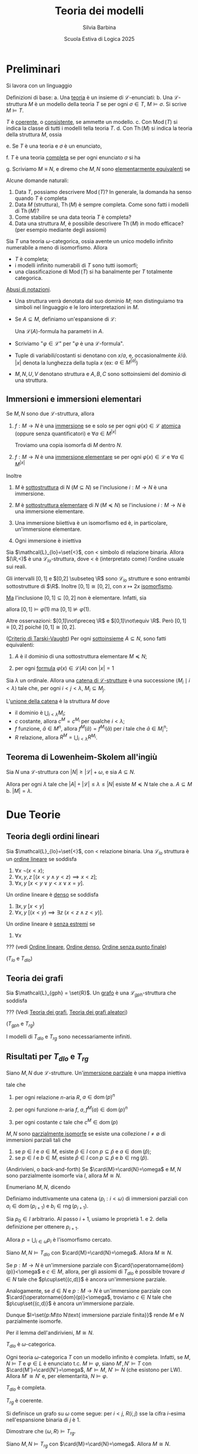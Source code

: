 #+title: Teoria dei modelli
#+author: Silvia Barbina
#+date: Scuola Estiva di Logica 2025

#+begin_latex
\clearpage
#+end_latex

* Preliminari

Si lavora con un linguaggio
\begin{equation*}
\mathcal{L} = \set{\set{R_{i}}_{i \in I}, \set{f_{j}}_{j \in J}, \set{c_{k}}_{k \in K}}
\end{equation*}

Definizioni di base:
a. Una _teoria_ è un insieme di \(\mathcal{L}\)-enunciati:
b. Una \(\mathcal{L}\)-struttura \(M\) è un modello della teoria \(T\) se per ogni \(\sigma \in T\), \(M\vDash \sigma\). Si scrive \(M\vDash T\).

   \(T\) è _coerente_, o _consistente_, se ammette un modello.
c. Con \(\operatorname{Mod}(T)\) si indica la classe di tutti i modelli tella teoria \(T\).
d. Con \(\operatorname{Th}(M)\) si indica la teoria della struttura \(M\), ossia
   \begin{equation*}
	\operatorname{Th}(M) \coloneqq\set{\sigma: M\vDash\sigma,\sigma\text{ enunciato}}.
   \end{equation*}
e. Se \(T\) è una teoria e \(\sigma\) è un enunciato,
   \begin{equation*}
	T\vDash\sigma\text{ per ogni }M\vDash T
   \end{equation*}
f. \(T\) è una teoria _completa_ se per ogni enunciato \(\sigma\) si ha
   \begin{equation*}
	T\vDash \sigma\quad\text{o}\quadT\vDash\lnot\sigma.
   \end{equation*}
g. Scriviamo \(M\equiv N\), e diremo che \(M,N\) sono _elementarmente equivalenti_ se
   \begin{equation*}
	\operatorname{Th}(M)=\operatorname{Th}(N)
   \end{equation*}

Alcune domande naturali:
1. Data \(T\), possiamo descrivere \(\operatorname{Mod}(T)\)? In generale, la domanda ha senso quando \(T\) è completa
2. Data \(M\) (struttura), \(\operatorname{Th}(M)\) è sempre completa. Come sono fatti i modelli di \(\operatorname{Th}(M)\)?
3. Come stabilire se una data teoria \(T\) è completa?
4. Data una struttura \(M\), è possibile descrivere \(\operatorname{Th}(M)\) in modo efficace? (per esempio mediante degli assiomi)

#+BEGIN_esempio
Sia \(T\) una teoria \(\omega\)-categorica, ossia avente un unico modello infinito numerabile a meno di isomorfismo. Allora
- \(T\) è completa;
- i modelli infinito numerabili di \(T\) sono tutti isomorfi;
- una classificazione di \(\operatorname{Mod}(T)\) si ha banalmente per \(T\) totalmente categorica.
#+END_esempio

_Abusi di notazioni_.
- Una struttura verrà denotata dal suo dominio \(M\); non distinguiamo tra simboli nel linguaggio e le loro interpretazioni in \(M\).
- Se \(A \subseteq M\), definiamo un'espansione di \(\mathcal{L}\):
  \begin{equation*}
	\mathcal{L}(A) = L\cup\set{a \mid a \in A}.
  \end{equation*}
  Una \(\mathcal{L}(A)\)-formula ha parametri in \(A\).
- Scriviamo "\(\varphi \in \mathcal{L}\)" per "\(\varphi\) è una \(\mathcal{L}\)-formula".
- Tuple di variabili/costanti si denotano con \(x\)/\(a\), e, occasionalmente \(\bar{x}\)/\(\bar{a}\). \(|x|\) denota la lunghezza della tupla \(x\) (ex: \(a \in M^{|a|}\))
- \(M,N,U,V\) denotano struttura e \(A,B,C\) sono sottoinsiemi del dominio di una struttura.
** Immersioni e immersioni elementari

Se \(M,N\) sono due \(\mathcal{L}\)-struttura, allora
1. \(f:M\to N\) è una _immersione_ se e solo se per ogni \(\varphi(x) \in \mathcal{L}\) _atomica_ (oppure senza quantificatori) e \(\forall a \in M^{|x|}\)
   \begin{equation*}
		M\vDash\varphi(a)\quad\iff\quad N\vDash \varphi\big(f(a)\big)
   \end{equation*}
   Troviamo una copia isomorfa di \(M\) dentro \(N\).
2. \(f:M\to N\) è una _immersione elementare_ se per ogni \(\varphi(x) \in \mathcal{L}\) e \(\forall a \in M^{|x|}\)
   \begin{equation*}
		M\vDash\varphi(a)\quad\iff\quad N\vDash \varphi\big(f(a)\big)
   \end{equation*}

Inoltre
1. \(M\) è _sottostruttura_ di \(N\) (\(M \subseteq N\)) se l'inclusione \(i:M\to N\) è una immersione.
2. \(M\) è _sottostruttura elementare_ di \(N\) (\(M \preceq N\)) se l'inclusione \(i:M\to N\) è una immersione elementare.
3. Una immersione biiettiva è un isomorfismo ed è, in particolare, un'immersione elementare.
4. Ogni immersione è iniettiva
   \begin{equation*}
		M\vDash a=b\quad\iff\quad N\vDash f(a)=f(b)
   \end{equation*}

#+begin_esempio
Sia \(\mathcal{L}_{lo}=\set{<}\), con \(<\) simbolo di relazione binaria. Allora \((\R,<)\) è una \(\mathcal{L}_{lo}\)-struttura, dove \(<\) è (interpretato come) l'ordine usuale sui reali.

Gli intervalli \([0,1]\) e \([0,2] \subseteq \R\) sono \(\mathcal{L}_{lo}\) strutture e sono entrambi sottostrutture di \(\R\). Inoltre \([0,1]\cong [0,2]\), con \(x\mapsto 2x\) [[id:fff05de6-4e25-4c73-b0a6-ce5358000801][isomorfismo]].

_Ma_ l'inclusione \([0,1]\subseteq[0,2]\) non è elementare. Infatti, sia
\begin{equation*}
\varphi(x):\quad \forall y \ (y<x \lor y=x)
\end{equation*}
allora \([0,1]\vDash\varphi(1)\) ma \([0,1]\not\vDash\varphi(1)\).

Altre osservazioni: \([0,1]\not\preceq \R\) e \([0,1]\not\equiv \R\). Però \([0,1]\equiv[0,2]\) poiché \([0,1]\cong[0,2]\).
#+end_esempio

#+BEGIN_thm
([[id:37e670b4-8d9e-47f8-8c9d-e32d51009635][Criterio di Tarski-Vaught]]) Per ogni [[id:fdc86b04-828f-4f24-8cdf-948211d93a95][sottoinsieme]] \(A \subseteq N\), sono fatti equivalenti:
1. \(A\) è il dominio di una sottostruttura elementare \(M\preceq N\);
2. per ogni [[id:f9a821a8-6c1d-4f71-b75f-62a71e394446][formula]] \(\varphi(x) \in \mathcal{L}(A)\) con \(|x|=1\)
   \begin{equation*}
		N\vDash \exists\,x\ \varphi(x)\quad \implies\quad N\vDash \varphi(b)\text{ per qualche } b \in A
   \end{equation*}
#+END_thm

#+BEGIN_definizione
Sia \(\lambda\) un ordinale. Allora una _catena di \(\mathcal{L}\)-strutture_ è una successione \(\langle M_{i}\mid i <\lambda\rangle\) tale che, per ogni \(i<j<\lambda\), \(M_{i} \subseteq M_{j}\).
#+END_definizione

L'_unione della catena_ è la struttura \(M\) dove
- il dominio è \(\bigcup_{i<\lambda} M_{i}\);
- \(c\) costante, allora \(c^{M} =c^{M_{i}}\) per qualche \(i<\lambda\);
- \(f\) funzione, \(\bar{a} \in M^{n}\), allora \(f^{M}(\bar{a}) = f^{M_{i}}(\bar{a})\) per \(i\) tale che \(\bar{a} \in M_{i}^{n}\);
- \(R\) relazione, allora \(R^{M} = \bigcup_{i<\lambda} R^{M_{i}}\).

** Teorema di Lowenheim-Skolem all'ingiù

#+BEGIN_thm
Sia \(N\) una \(\mathcal{L}\)-struttura con \(|N|\ge |\mathcal{L}|+\omega\), e sia \(A \subseteq N\).

Allora per ogni \(\lambda\) tale che \(|A|+|\mathcal{L}|\le \lambda \le |N|\) esiste \(M\preceq N\) tale che
a. \(A \subseteq M\)
b. \(|M|=\lambda\).
#+END_thm

* Due Teorie

** Teoria degli ordini lineari

Sia \(\mathcal{L}_{lo}=\set{<}\), con \(<\) relazione binaria. Una \(\mathcal{L}_{lo}\) struttura è un _ordine lineare_ se soddisfa
1. \(\forall x\ \lnot(x<x)\);
2. \(\forall x,y,z\ \big[(x<y \land y<z)\implies x<z\big]\);
3. \(\forall x,y\ [x<y \lor y<x \lor x=y]\).
Un ordine lineare è _denso_ se soddisfa
4. \(\exists x,y\ [x<y]\)
5. \(\forall x,y\ \big[(x<y)\implies \exists z\ (x<z \land z<y)\big]\).
Un ordine lineare è _senza estremi_ se
6. \(\forall x\)

??? (vedi [[id:c9007816-7ef7-41aa-bc68-38526c8aec31][Ordine lineare]], [[id:59d9fb18-ff76-4e78-a088-4d6b462b58e3][Ordine denso]], [[id:a6c2fea9-a043-40b0-a307-6c050b1d4eee][Ordine senza punto finale]])

(\(T_{lo}\) e \(T_{dlo}\))

** Teoria dei grafi

Sia \(\mathcal{L}_{gph} = \set{R}\). Un _grafo_ è una \(\mathcal{L}_{gph}\)-struttura che soddisfa

??? (Vedi [[id:84458b05-0b76-4967-8276-baf222382c78][Teoria dei grafi]], [[id:e05d8a6f-634d-4a62-8b1d-23eefeaab240][Teoria dei grafi aleatori]])

(\(T_{gph}\) e \(T_{rg}\))

I modelli di \(T_{dlo}\) e \(T_{rg}\) sono necessariamente infiniti.

** Risultati per \(T_{dlo}\) e \(T_{rg}\)

#+BEGIN_definizione
Siano \(M,N\) due \(\mathcal{L}\)-strutture. Un'_immersione parziale_ è una mappa iniettiva
\begin{equation*}
p:\operatorname{dom}(p) \subseteq M\to N
\end{equation*}
tale che
1. per ogni relazione \(n\)-aria \(R\), \(a \in \operatorname{dom}(p)^{n}\)
   \begin{equation*}
	a \in R^{M}\quad\iff\quad p(a) \in R^{N}
   \end{equation*}
2. per ogni funzione \(n\)-aria \(f\), \(a, f^{M}(a) \in \operatorname{dom}(p)^{n}\)
   \begin{equation*}
	p\big(f^{M}(a)\big)=f^{N}\big(p(a)\big)
   \end{equation*}
3. per ogni costante \(c\) tale che \(c^{M} \in \operatorname{dom}(p)\)
   \begin{equation*}
	p(c^{M})=c^{N}
   \end{equation*}
#+END_definizione

#+BEGIN_definizione
\(M,N\) sono _parzialmente isomorfe_ se esiste una collezione \(I\neq\emptyset\) di immersioni parziali tali che
1. se \(p \in I\) e \(a \in M\), esiste \(\hat{p} \in I\) con \(p \subseteq \hat{p}\) e \(a \in \operatorname{dom}(\hat{p})\);
2. se \(p \in I\) e \(b \in M\), esiste \(\hat{p} \in I\) con \(p \subseteq \hat{p}\) e \(b \in \operatorname{rng}(\hat{p})\).
#+END_definizione

#+BEGIN_lem
(Andirivieni, o back-and-forth) Se \(\card{M}=\card{N}=\omega\) e \(M,N\) sono parzialmente isomorfe via \(I\), allora \(M\cong N\).
#+END_lem
#+BEGIN_proof
Enumeriano \(M,N\), dicendo
\begin{align*}
M&=\langle a_{i}: i <\omega\rangle\\
N&=\langle b_{i}: i <\omega\rangle
\end{align*}
Definiamo induttivamente una catena \(\langle p_{i}:i<\omega\rangle\) di immersioni parziali con \(a_{i} \in \operatorname{dom}(p_{i+1})\) e \(b_{i} \in \operatorname{rng}(p_{i+1})\).

Sia \(p_{0} \in I\) arbitrario. Al passo \(i+1\), usiamo le proprietà 1. e 2. della definizione per ottenere \(p_{i+1}\).

Allora \(p=\bigcup_{i \in \omega}p_{i}\) è l'isomorfismo cercato.
#+END_proof

#+BEGIN_thm
Siano \(M,N\vDash T_{dlo}\) con \(\card{M}=\card{N}=\omega\). Allora \(M\cong N\).
#+END_thm

#+BEGIN_proof
Se \(p:M\to N\) è un'immersione parziale con \(\card{\operatorname{dom}(p)}<\omega\) e \(c \in M\), allora, per gli assiomi di \(T_{dlo}\) è possibile trovare \(d \in N\) tale che \(p\cup\set{(c,d)}\) è ancora un'immersione parziale.

Analogamente, se \(d \in N\) e \(p:M\to N\) è un'immersione parziale con \(\card{\operatorname{dom}(p)}<\omega\), troviamo \(c \in N\) tale che \(p\cup\set{(c,d)}\) è ancora un'immersione parziale.

Dunque \(I=\set{p:M\to N\text{ immersione parziale finita}}\) rende \(M\) e \(N\) parzialmente isomorfe.

Per il lemma dell'andirivieni, \(M\cong N\).
#+END_proof

#+BEGIN_cor
\(T_{dlo}\) è \(\omega\)-categorica.
#+END_cor

#+BEGIN_oss
Ogni teoria \(\omega\)-categorica \(T\) con un modello infinito è completa. Infatti, se \(M,N\vDash T\) e \(\varphi \in L\) è enunciato t.c. \(M\vDash\varphi\), siano \(M',N'\vDash T\) con \(\card{M'}=\card{N'}=\omega\), \(M'\vDash M\), \(N'\vDash N\) (che esistono per LW). Allora \(M'\cong N'\) e, per elementarità, \(N\vDash\varphi\).
#+END_oss

#+BEGIN_cor
\(T_{dlo}\) è completa.
#+END_cor

#+BEGIN_thm
\(T_{rg}\) è coerente.
#+END_thm

#+BEGIN_proof
Si definisce un grafo su \(\omega\) come segue: per \(i<j\), \(R(i,j)\) sse la cifra \(i\)-esima nell'espansione binaria di \(j\) è \(1\).

Dimostrare che \(\langle \omega,R\rangle \vDash T_{rg}\).
#+END_proof

#+BEGIN_thm
Siano \(M,N\vDash T_{rg}\) con \(\card{M}=\card{N}=\omega\). Allora \(M\cong N\).
#+END_thm

#+BEGIN_proof
Siano \(m_{0} \in M\), \(n_{0} \in N\). Allora \(\langle m_{0},n_{0}\rangle\) è un'immersione parziale.

Dunque \(I=\set{p:M\to N\text{ immersione parziale finita}}\neq \emptyset\).

Siano ora \(p \in I\) e \(m \in M\). Considero \(U,V \subseteq \operatorname{rng}(p)\)
\begin{align*}
U&=\set{p(a) \in \operatorname{rng}(p)\mid R(m,a)}\\
V&=\set{p(a) \in \operatorname{rng}(p)\mid \lnotR(m,a)}
\end{align*}
Dunque esiste \(n \in N\) tale che, per ogni \(a \in \operatorname{dom}(p)\)
\begin{equation*}
M\vDash R\big(m,a\big)\quad\iff\quad R\big(n,p(a)\big)
\end{equation*}
...
#+END_proof

#+BEGIN_cor
\(T_{rg}\) è \(\omega\)-categorica e completa.
#+END_cor

Il modello numerabile \(\Gamma\) di \(T_{rg}\) si chiama _grafo di Rado_, o _random graph_.

Ogni grafo finito e ogni grafo numerabile si immerge in \(\Gamma\).

Inoltre \(\Gamma\) è _ultraomogeneo_: ogni isomorfismo tra sottografi finiti di \(\Gamma\) si estende ad un automorfismo di \(\Gamma\).

Anche \(\langle\Q,<\rangle\) è ultraomogeneo. ...

#+BEGIN_definizione
Una mappa \(f:\operatorname{dom}(f) \subseteq M\to N\) si dice _elementare_ se \(\forall \varphi(x) \in \mathcal{L}\), \(a \in \operatorname{dom}(f)^{|x|}\)
\begin{equation*}
M\vDash\varphi(a)\quad\iff\quad N\vDash\varphi\big(f(a)\big).
\end{equation*}
#+END_definizione

#+BEGIN_prop
Una mappa è elementare sse ogni sua restrizione finita lo è.
#+END_prop
#+BEGIN_proof
(\(\Rightarrow\)): ovvio.

(\(\Leftarrow\)): siano \(\varphi(x) \in \mathcal{L}\) e \(a \in M\) tali che
\begin{equation*}
M\vDash\varphi(a)\quad \land \quad N\not\vDash\varphi(f(a))
\end{equation*}
Allora \(f\upharpoonright \set{a}\) è finita e non elementare.
#+END_proof

#+BEGIN_thm
Siano \(M,N\vDash T_{dlo}\) (o \(T_{rg}\)), e sia \(p:M\to N\) un'immersione parziale. Allora \(p\) è elementare.
#+END_thm
#+BEGIN_proof
In virtù della proposizione precedente, basta il caso \(\card{p}<\omega\).

Siano \(M'\preceq M\), \(N'\preceq N\) tali che \(\card{M'}=\card{N'}=\omega\) e
\begin{align*}
\operatorname{dom}(p) &\subseteq M'\\
\operatorname{rng}(p) &\subseteq N'
\end{align*}
Allora per andirivieni fra \(M'\) e \(N'\), \(p\) si estende a \(\pi:M'\cong N'\).

In particolare, \(p\) è elementare.
#+END_proof
#+BEGIN_cor
\(\langle \Q,<\rangle\preceq\langle \R,<\rangle\)
#+END_cor

* Tipi

Tutte le strutture si intendono in un linguaggio \(\mathcal{L}\) fissato.

#+BEGIN_definizione
Un _tipo_ \(p(x)\) è un insieme di \(\mathcal{L}\)-formule le cui variabili libere sono in \(x=\langle x_{i}:i<\lambda\rangle\), con \(\lambda\) cardinale.
#+END_definizione

Notazione: \(p(x) \subseteq \mathcal{L}\)

#+BEGIN_definizione
Un tipo \(p(x)\) è
- _soddifacibile in \(M\)_ se \(\exists a \in M^{|x|}\) tale che
  \begin{equation*}
	M\vDash\varphi(a)\quad\text{ per ogni }\varphi(x) \in p(x);
  \end{equation*}
  scriviamo \(M\vDash p(a)\), oppure \(M,a\vDash p(x)\) e diciamo che \(a\) _realizza_ \(p(x)\) in \(M\);
- _soddisfacibile_ se è soddisfacibile in qualche \(M\);
- _finitamente soddisfacibile in \(M\)_ se ogni \(q(x)\subseteq p(x)\) finito è soddisfacibile in \(M\);
- _finitamente soddisfacibile_ se ogni \(q(x)\subseteq p(x)\) finito è soddisfacibile.
#+END_definizione

Spesso si dice "consistente" invece di "soddisfacibile".

#+BEGIN_esempio
Sia \(M=\langle \N, <\rangle\), sia \(\varphi_{n}(x)\) la formula "ci sono almeno \(n\) elementi \(<x\)", e sia
\begin{equation*}
p(x)=\set{\varphi_{n}(x)\mid n \in \omega}.
\end{equation*}
- \(p(x)\) è finitamente soddisfacibile in \(M\).
- \(p(x)\) non è soddisfacibile in \(M\).
#+END_esempio

#+BEGIN_thm
(Teorema di Compattezza)\hspace{1em} Una teoria \(T\) è coerente se e solo se è coerente ogni sottoinsieme finito di \(T\).
#+END_thm
Un corollario è
#+BEGIN_thm
(compattezza per tipi)\hspace{1em} Se \(p(x)\) è un tipo finitamente soddisfacibile, allora \(p(x)\) è soddisfacibile.
#+END_thm

#+BEGIN_lem
(Lemma del diagramma)\hspace{1em} Sia \(a=\langle a_{i}:i<\lambda\rangle\) una enumerazione della struttura \(M\). Sia \(q(x)\) il _diagramma di \(M\)_:
\begin{equation*}
q(x)=\set{\varphi(x) \in \mathcal{L}\mid M\vDash\varphi(a)},\quad |x|=|a|=\lambda.
\end{equation*}
Allora \(q(x)\) è soddisfacibile in una struttura \(N\) se e solo se esiste \(\beta:M\to N\) immersione elementare.
#+END_lem

#+BEGIN_proof
(\(\Leftarrow\)): \(N\vDash q\big(\beta(a)\big)\).
(\(\Rightarrow\)): Se \(b \in N^{|x|}\) è tale che \(N\vDash q(b)\), allora
\begin{equation*}
\beta:a_{i}\mapsto b_{i},\quad i<\lambda
\end{equation*}
è una immersione elementare. Quindi
\begin{equation*}
M\vDash \varphi(a)\quad\iff\quad \varphi(x) \in q(x)\quad \iff \quad N\vDash \varphi(b) = \varphi\big(\beta(a)\big).\qedhere
\end{equation*}
#+END_proof

Se \(A \subseteq M\), consideriamo i tipi in \(\mathcal{L}(A)\), detti _con parametri in \(A\)_, o _su \(A\)_.

In particolare, se \(A=M\) e \(p(x) \subseteq \mathcal{L}(M)\), esistono:
1. \(a=\langle a_{i}:i<\card{M}\rangle\) enumerazzione
2. \(q(x,z) \subseteq \mathcal{L}\)
tali che \(p(x) = q(x,a)\).

Allora il lemma precedente si può enunciare come segue.
#+BEGIN_lem
Sia \(\operatorname{Th}(M_{M})\) la teoria di \(M\) in \(\mathcal{L}(M)\). Se \(N\vDash\operatorname{Th}(M_{M})\), allora \(M\preceq N\).
#+END_lem
#+NAME: thm:realtipifinsodd
#+BEGIN_thm
Sia \(M\) una struttura e \(p(x) \subseteq \mathcal{L}(M)\) un tipo finitamente soddisfacibile in \(M\). Allora \(p(x)\) è realizzato in qualche \(N\succeq M\).
#+END_thm

#+BEGIN_esempio
Sia \(M=(0,1) \subseteq \Q\) una \(\mathcal{L}_{lo}\)-struttura. Siano
1. \(a_{n}=1-1/n \in M\) per \(n \in \omega\setminus\set{0}\);
2. \(p(x) = \set{a_{n}<x: n \in \omega}\).

Allora \(p(x) \in \mathcal{L}(M)\) è finitamente sodidsfacibile in \(M\), ma non è realizzato. Viceversa
\begin{equation*}
\Q,1\vDash p(x)
\end{equation*}
e sappiamo che \(M\preceq \Q\).
#+END_esempio
#+BEGIN_proof
(del Teorema~\ref{thm:realtipifinsodd})\hspace{1em} Siano:
1. \(a\) una enumerazione di \(M\);
2. \(p(x)=p'(x,a)\) con \(p'(x,z) \subseteq\mathcal{L}\), \(|z|=\card{a}=\card{M}\);
3. \(q(z) = \set{\varphi(z)\mid M\vDash\varphi(a)}\).

Allora \(p'(x,z)\cup q(z)\) è finitamente soddisfacibile, per ipotesi. Per compattezza, esiste una struttura \(N\) e \(c,d\) tali che
\begin{equation*}
N,c,d\vDash p'(x,z)\cup q(z)
\end{equation*}
e in particolare \(N\vDash q(d)\) e dunque esiste \(\beta:M\to N\) immersione elementare. Possiamo assumere \(M\preceq N\).
#+END_proof
Un corollario è questo importante teorema.
#+BEGIN_thm
(Lowenheim-Skolem all'insù)\hspace{1em} Sia \(\card{M}\ge \omega\). Allora per ogni \(\lambda\ge \card{M}+\card{\mathcal{L}}\) esiste \(N\succeq M\) con \(\card{N}=\lambda\).
#+END_thm
#+BEGIN_proof
Sia \(x=\langle x_{i}: i<\lambda\rangle\) una tupla di variabili distinte, e sia
\begin{equation*}
p(x)=\set{x_{i}\neq x_{j}\mid i<j<\lambda}.
\end{equation*}
Allora \(p(x)\) è finitamente soddisfacibile in \(M\), e dunque realizzato in \(N\succeq M\), con \(\card{N}\ge \lambda\).

Per Lowenheim-Skolem all'ingiù, possiamo assumere \(\card{N}=\lambda\).
#+END_proof

* Saturazione

#+BEGIN_definizione
Sia \(\lambda\) un cardinale infinito. La struttura \(M\) si dice \(\lambda\)-satura se realizza ogni tipo \(p(x) \subseteq \mathcal{L}(A)\) (per \(A \subseteq M\)) con
1. \(\card{x}=1\)
2. \(p(x)\) è finitamente soddisfacibile in \(M\);
3. \(\card{A}\le\lambda\).

\(M\) si dice satura se è \(\card{M}\)-satura.
#+END_definizione

#+begin_esempio
Sia \(p(x) = \set{x\neq a\mid  a \in M} \subseteq \mathcal{L}(M)\):
- \(p(x)\) è finitamente soddisfacibile in \(M\);
- \(p(x)\) non è soddisfacibile in \(M\).
#+end_esempio

#+BEGIN_definizione
Se \(A \subseteq M\) e \(b \in M^{|b|}\) allora il _tipo di \(b\) su \(A\)_ è
\begin{equation*}
\operatorname{tp}_{M}(b/A) \coloneqq\set{\varphi(x) \in \mathcal{L}(A): M\vDash \varphi(b)}.
\end{equation*}
#+END_definizione

#+BEGIN_oss
Si ha che
1. \(\operatorname{tp}(b/A)\) è completo: se \(\varphi(x) \in \mathcal{L}(A)\), si ha \(M\vDash\varphi(b)\) o \(M\vDash \lnot\varphi(b)\);
2. se \(A \subseteq M\preceq N\) e \(b \in M^{|b|}\)
   \begin{equation*}
	\operatorname{tp}_{M}(b/A) = \operatorname{tp}_{N}(b/A);
   \end{equation*}
#+END_oss

_Importante_ se \(M\equiv N\), allora \(\emptyset:M\partialto N\) è elementare.

#+BEGIN_prop
Sia \(f:\operatorname{dom}(f) \subseteq M\to N\) elementare. Allora:
1. \(M\equiv N\);
2. Se \(a\) enumera \(\operatorname{dom}(f)\)
   \begin{equation*}
	\operatorname{tp}(a/\emptyset) = \operatorname{tp}\big(f(a)/\emptyset\big)
   \end{equation*}
   e più in generale, se \(b \in \operatorname{dom}(f)^{|b|}\), se \(A \subseteq \operatorname{dom}(f)\cap N\) e \(f\upharpoonright A = \Id_{A}\):
   \begin{equation*}
	\operatorname{tp}(b/A) = \operatorname{tp}\big(f(b)/A\big).
   \end{equation*}
3. Se \(a\) enumera \(\operatorname{dom}(f)\) e \(p(x,a) \subseteq L(A)\) è finitamente soddisfacibile in \(M\), allora \(p\big(x,f(a)\big)\) è finitamente soddisfacibile in \(N\).

   Infatti, se \(\set{\varphi_{1}(x,a),\dots,\varphi_{n}(x,a)} \subseteq p(x,a)\) allora
   \begin{equation*}
	M\vDash \exists x \bigwedge_{i=1}^{n} \varphi_{i}(x,a)
   \end{equation*}
   e per elementarità di \(f\)
   \begin{equation*}
	N\vDash \exists x \bigwedge_{i=1}^{n} \varphi_{i}\big(x,f(a)\big).
   \end{equation*}
#+END_prop

#+BEGIN_thm
Sia \(N\) tale che \(\card{\mathcal{L}}+\omega\le\lambda\le\card{N}\). Sono fatti equivalenti:
1. \(N\) è \(\lambda\)-satura;
2. se \(f:M\partialto N\) è mappa elementare con \(\card{f}\le \lambda\) e \(b \in M\), allora esiste \(\hat{f}\supseteq f\) elementare tale che \(b \in \operatorname{dom}(\hat{f})\) ;
3. se \(A \subseteq N\) è tale che \(\card{A}<\lambda\) e \(p(z) \subseteq \mathcal{L}(A)\) con \(\card{z}\le\lambda\) è finitamente soddisfacibile in \(N\), allora \(p(z)\) è soddisfacibile in \(N\).
#+END_thm
#+begin_proof
(\(1. \Rightarrow 2.\)): Sia \(f\) come in 2., sia \(b \in M\). Sia \(a\) un'enumerazione di \(\operatorname{dom}(f)\), e sia \(p(x,a)=\operatorname{tp}_{M}(b/a)\).

\(p(x,a)\) è soddisfacibile in \(M\), e dunque \(p\big(x,f(a)\big)\) è finitamente soddisfacibil e in \(N\) e \(\card{f(a)}<\lambda\), \(N\) è \(\lambda\)-satura.

Dunque \(p\big(x,f(a)\big)\) è realizzato in \(N\). Sia \(d\) tale che \(N,d\vDash p\big(x,f(a)\big)\). Allora \(\hat{f}=f\cup\set{(b,d)}\) è la mappa cercata.
#+end_proof

#+BEGIN_cor
Se \(M,N\) sono saturi con \(\card{M}=\card{N}\), allora ogni mappa elementare \(f:M\partialto N\) tale che \(\card{f}<\card{M}\) si estende ad un isomorfismo \(\alpha:M\cong N\).

In particolare, se \(M,N\) sono saturi, \(\operatorname{Th}(M)=\operatorname{Th}(N)\) e \(\card{M}=\card{N}\), allora \(M\cong N\).
#+END_cor
#+BEGIN_cor
Se \(M\vDash T_{dlo}\) o \(M\vDash T_{rg}\), allora \(M\) è \(\omega\)-saturo.
#+END_cor

Ricordiamo che un _automorfismo_ di una struttura \(M\) è un isomorfismo \(M\to M\). Gli automorfismi di \(M\) formano un gruppo, scritto \(\operatorname{Aut}(M)\).

Se \(A \subseteq M\), si definisce
\begin{equation*}
\operatorname{Aut}(M/A) \coloneqq\set{\alpha \in \operatorname{Aut}(M) \mid \alpha\upharpoonright=\Id_{A}}.
\end{equation*}
l'insieme degli automorfismi di \(M\) che fissano \(A\).

#+begin_definizione
Sia \(\lambda\) un cardinale infinito. Una struttura \(N\) è
1. _\(\lambda\)-universale_ se per ogni \(M\equiv N\) con \(\card{M}\le \lambda\), esiste \(\beta:M\to N\) immersione elementare, e _universale_ se è \(\card{N}\)-universale;
2. _\(\lambda\)-omogenea_ se ogni mappa elementare \(f:N\partialto N\), con \(\card{f}<\lambda\), si estende ad \(\alpha \in \operatorname{Aut}(N)\), e _omogenea_ se è \(\card{N}\)-omogenea;
3. _ultraomogenea_ se ogni immersione parziale finita si estende ad un automorfismo.
#+end_definizione

#+BEGIN_thm
Sia \(N\) tale che \(\card{N}\ge \card{L}\). Sono equivalenti:
1. \(N\) è satura;
2. \(N\) è universale e omogenea.
#+END_thm

#+BEGIN_definizione
Sia \(a \in N^{|a|}\) e sia \(A \subseteq N\). Allora
1. l'_orbita di \(a\) su \(A\)_ è
   \begin{equation*}
	O_{N}(a/A) \coloneqq \set{\alpha(a): \alpha \in \operatorname{Aut}(N/A)},
   \end{equation*}
   dove per definizione \(alpha(a_{0},\dots,a_{i},\dots) \coloneqq \big(\alpha(a_{0}),\dots,\alpha(a_{i}),\dots\big)\);
2. se \(\varphi \in \mathcal{L}(A)\),
   \begin{equation*}
	\varphi(N) \coloneqq \set{a \in N^{|x|}:N\vDash\varphi(a)}
   \end{equation*}
   è l'insieme _definito_ da \(\varphi(x)\).

Un sottoinsieme di \(N\) è _definibile su \(A\)_ se è definito da qualche \(\varphi(x) \in \mathcal{L}(A)\).

Un sottoinsieme di \(N\) è _tipo-definibile su \(A\)_ se è nella forma
\begin{equation*}
p(N) \coloneqq \set{a \in N^{|x|}\mid N\vDash p(a)}
\end{equation*}
per qualche tipo \(p(x) \subseteq \mathcal{L}(A)\).
#+END_definizione

#+BEGIN_oss
Se \(a,b \in N^{|a|}\) e \(A \subseteq N\), allora
\begin{equation*}
\operatorname{tp}(a/A)=\operatorname{tp}(b/A)
\end{equation*}
se e solo se la mappa
\begin{equation*}
\set{\langle a_{i}, b_{i}\rangle\mid i <\card{a}}\cup\Id_{A}
\end{equation*}
è una mappa elementare \(N\to N\).
#+END_oss

#+BEGIN_thm
Siano \(N\) \(\lambda\)-omogenea, \(A \subseteq N\), \(\card{A}<\lambda\), e sia \(a \in N^{|a|}\), con \(|a|<\lambda\).

Sia \(p(x)=\operatorname{tp}(a/A)\). Allora
\begin{equation*}
O_{N}(a/A) = p(N).
\end{equation*}
#+END_thm
#+BEGIN_proof
(\(\subseteq\)) Se \(b \in O_{N}(a/A)\) allora \(b =\alpha(a)\) per \(\alpha \in \operatorname{Aut}(N/A)\) e se \(\varphi(x,c) \in \mathcal{L}(A)\) con \(c\) parametri,
\begin{align*}
N\vDash\varphi(a,c)\quad &\iff\quad N\vDash\varphi\big(\alpha(a),\alpha(c)\big)\\
&\iff\quad N\vDash\varphi(b,c).
\end{align*}
(\(\supseteq\)) Se \(N\vDash p(b)\) allora \(\operatorname{tp}(b/A)=\operatorname{tp}(a/A)\) e
\begin{equation*}
f=\set{\langle a_{i},b_{i}\rangle: i<\card{a}}\cup\Id_{A}
\end{equation*}
è elementare con \(\card{f}<\lambda\).

Per \(\lambda\)-omogeneità, esiste \(\alpha\supseteq f\), \(\alpha \in \operatorname{Aut}(N)\). In particolare, \(\alpha\upharpoonright A =\Id_{A}\), e dunque
\begin{equation*}
b \in O_{N}(a/A).\qedhere
\end{equation*}
#+END_proof

* Modello mostro

Sia \(T\) una teoria completa senza modelli finiti. Lavoriamo in \(\mathcal{U}\vDash T\) tale che
1. \(\mathcal{U}\) è saturo;
2. \(\card{\mathcal{U}}>\card{M}\) per ogni \(M\vDash T\) con cui ci interessa lavorare.

_Avvertimento_: non ci siamo occupati dell'esistenza di un modello saturo di \(T\).

#+BEGIN_definizione
\(N\) è _debolmente \(\lambda\)-omogeneo_ se per ogni \(f:N\partialto N\) elementare e tale che \(\card{f}<\lambda\), e per ogni \(b \in N\), esiste \(c \in N\) tale che \(f\cup\set{\langle b,c\rangle}\) è elementare.
#+END_definizione

In particolare, se \(N\) è \(\lambda\)-saturo, allora
- \(N\) è debolmente \(\lambda\)-omogeneo;
- \(N\) è \(\lambda\)-universale.

_Terminologia e convenzioni in \(\mathcal{U}\)_.
- "vale \(\varphi(x)\)", o "\(\vDash\varphi(x)\)", se \(\mathcal{U}\vDash \forall x \ \varphi(x)\);
- "\(\varphi(x)\) è consistente" se \(\mathcal{U}\vDash \exists x\ \varphi(x)\);
- un tipo \(p(x)\) è coerente/consistente se esiste \(a \in \mathcal{U}^{|x|}\) tale che \(\mathcal{U}\vDash p(a)\);
- un cardinale \(\lambda\) è _piccolo_ se \(\lambda<\card{\mathcal{U}}\);
- \(\card{\mathcal{U}}=\kappa\);
- un _modello_ è \(M\preceq\mathcal{U}\), con \(\card{M}\) piccola;
- \(A,B,C\) sono sottoinsiemi piccoli (ovvero di cardinalità piccola) di \(\mathcal{U}\);
- \(\operatorname{tp}(a/A) \coloneqq \operatorname{tp}_{\mathcal{U}}(a/A)\);
- \(O(a/A) \coloneqq O_{\mathcal{U}}(a/A)\).

_Altre convensioni_
- se non altrimenti specificato, le tuple hanno lunghezza piccola;
- gli insiemi definibili hanno la forma \(\varphi(\mathcal{U})\) per \(\varphi \in \mathcal{L}(\mathcal{U})\);
- i tipi hanno parametri in insiemi piccoli
- gli insiemi tipo-definibili hanno la formula \(p(\mathcal{U})\) per qualche tipo \(p(x) \subseteq \mathcal{L}(A)\), \(A\) piccolo.

Se \(p(x),q(x)\) sono tipi, scriviamo
\begin{align*}
p(x)\implies q(x)\quad&\text{per}\quad p(\mathcal{U}) \subseteq q(\mathcal{U});\\
p(x)\implies \lnot q(x)\quad&\text{per}\quad p(\mathcal{U}) \cap q(\mathcal{U})=\emptyset;
\end{align*}

#+BEGIN_prop
Se \(p(x) \subseteq \mathcal{L}(A)\), \(q(x) \subseteq \mathcal{L}(B)\) sono tipi coerenti e tali che \(p(x)\implies\lnot q(x)\), allora esistono \(\varphi(x)\) e \(\psi(x)\) congiunzione di formule (risp. di \(p(x)\) e \(q(x)\)) tali che
\begin{equation*}
\vDash \varphi(x)\implies\lnot\psi(x)
\end{equation*}
#+END_prop

Infatti, se \(p(\mathcal{U})\cap q(\mathcal{U}) = \emptyset\), allora
\begin{equation*}
p(x)\cup q(x)
\end{equation*}
non è soddisfacibile in \(\mathcal{U}\), e dunque (siccome \(\mathcal{U}\) è saturo), non è finitamente soddisfacibile.

#+BEGIN_prop
Se \(\alpha \in \operatorname{Aut}(\mathcal{U})\) e \(\varphi(\mathcal{U},b)\) è un insieme definibile, allora
\begin{equation*}
\alpha\big[\varphi(\mathcal{U},b)\big] = \varphi\big(\mathcal{U},\alpha(b)\big).
\end{equation*}
Analogamente, se \(p(x,z) \subseteq \mathcal{L}\) e \(b \in \mathcal{U}^{|z|}\)
\begin{equation*}
\alpha\big[p(\mathcal{U},b)\big]=p\big(\mathcal{U},\alpha(b)\big).
\end{equation*}
#+END_prop

#+BEGIN_definizione
Un insieme \(D \subseteq \mathcal{U}^{\lambda}\) (per \(\lambda<\kappa\)) è _invariante_ su \(A \subseteq\mathcal{U}\) se per ogni \(\alpha \in \operatorname{Aut}(\mathcal{U}/A)\),
\begin{equation*}
\alpha[D]=D.
\end{equation*}
o, equivalentemente,
\begin{equation*}
\forall a \in D\quad O(a/A) \subseteq D.
\end{equation*}
#+END_definizione
#+BEGIN_oss
Se \(b\vDash \operatorname{tp}(a/A)\), allora, per omogeneità esiste \(\alpha \in \operatorname{Aut}(\mathcal{U}/A)\) tale che \(\alpha(a)=b\), dunque \(b \in O(a/A)\).

Quindi \(D\) è invariante se e solo se
\begin{equation*}
\forall  a \in D,\ \forall  b \in \mathcal{U},\quad \operatorname{tp}(a/A) =\operatorname{tp}(b/A)\implies b \in D.
\end{equation*}
#+END_oss
#+NAME: thm:oijsoidkjnjjjjjd
#+BEGIN_thm
Sia \(A \subseteq \mathcal{U}\). Per ogni \(\varphi(x) \in \mathcal{L}(\mathcal{U})\), sono equivalenti:
1. esiste \(\psi(x) \in \mathcal{L}(A)\) tale che
   \begin{equation*}
	\vDash \forall x\ \big[\psi(x)\iff\varphi(x)\big];
   \end{equation*}
2. \(\varphi(\mathcal{U})\) è invariante su \(A\).
#+END_thm

Notiamo che la condizione 1. dice che \(\varphi(\mathcal{U})\) è definibile su \(A\).

#+BEGIN_oss
Sottoinsiemi finiti e cofiniti di \(\mathcal{U}\) sono sempre definibili.
#+END_oss
#+BEGIN_proof
(del Teorema\nbsp{}\ref{thm:oijsoidkjnjjjjjd})\hspace{0.7em} (\(2.\Rightarrow 1.\)): Siano \(\varphi(x,z) \in \mathcal{L}\) e \(b \in \mathcal{U}^{|z|}\) tali che \(\varphi(\mathcal{U},b)\) è invariante su \(A\).

Sia \(c\vDash \operatorname{tp}(b/A)\). Per omogeneità, \(c=\alpha(b)\) per qualche \(\alpha \in \operatorname{Aut}(\mathcal{U}/A)\). Allora
\begin{equation*}
\alpha\big[\varphi(\mathcal{U},b)\big]=\varphi(\mathcal{U},c)
\end{equation*}
me ma per invarianza \(\alpha\big[\varphi(\mathcal{U},b)\big]=\varphi(\mathcal{U},b)\), e pertanto
\begin{equation*}
\varphi(\mathcal{U},c)=\varphi(\mathcal{U},b).
\end{equation*}

Allora, se \(q(z)\coloneqq\operatorname{tp}(b/A)\)
\begin{equation*}
q(z)\implies \forall x\ \big[\varphi(x,b)\iff\varphi(x,z)\big].
\end{equation*}
Per saturazione/compattezza, esiste \(\chi(z) \in q(z)\) tale che
\begin{equation*}
\vDash \chi(z)\implies \forall x\ \big[\varphi(x,b)\iff\varphi(x,z)\big].
\end{equation*}
Allora \(\varphi(\mathcal{U},b)\) è definito da
\begin{equation*}
\exists z\ [\chi(z) \land \psi(x,z)] \in \mathcal{L}(A).\qedhere
\end{equation*}
#+END_proof

** Eliminazione dei quantificatori

#+BEGIN_prop
Sia \(\varphi(x) \in \mathcal{L}\). Sono fatti equivalenti:
1. esiste \(\psi(x)\) senza quantificatori tale che
   \begin{equation*}
	\vDash \forall x\ \big[\varphi(x)\iff\psi(x)\big].
   \end{equation*}
2. per ogni immersione parziale \(p:\mathcal{U}\partialto\mathcal{U}\), \(a \in \operatorname{dom}(p)^{|x|}\)
   \begin{equation*}
	\vDash \varphi(a)\iff\varphi\big(p(a)\big).
   \end{equation*}
#+END_prop
#+BEGIN_proof
(\(1.\Rightarrow 2.\)): abbastanza ovvia.

(\(2.\Rightarrow 1.\)): Per \(a \in \mathcal{U}^{|x|}\), sia
\begin{equation*}
\operatorname{qftp}(a) \coloneqq \set{\chi(x) \in \operatorname{tp}(a/\emptyset)\mid \chi(x)\text{ senza quantificatori}}
\end{equation*}
e sia
\begin{equation*}
\mathcal{F}\coloneqq\set{q(x)\mid q(x)=\operatorname{qftp}(a)\text{ per }a \in \varphi(\mathcal{U})}.
\end{equation*}
Vogliamo dimostrare che
\begin{equation*}
\varphi(\mathcal{U}) = \bigcup_{q \in \mathcal{F}}q(\mathcal{U}).
\end{equation*}
Per \(\subseteq\) è ovvio per definizione di \(\mathcal{F}\).

Per \(\supseteq\), sia \(q(x) \in \mathcal{F}\), \(q(x)=\operatorname{qftp}(a)\) e sia \(b\vDash q(x)\).

Allora \(a_{i}\mapsto b_{i}\) è immersione parziale, dunque per ipotesi \(\vDash \varphi(b)\).

Dunque \(q(\mathcal{U}) \subseteq \varphi(\mathcal{U})\), e dunque \(\varphi(\mathcal{U}) \supseteq \bigcup_{q \in \mathcal{F}}q(\mathcal{U})\).

In particolare \(q(x)\implies \varphi(x)\) per ogni \(q(x) \in \mathcal{F}\). Allora esiste \(\psi_{q}(x) \in q(x)\) tale che
\begin{equation*}
\vDash \psi_{q}(x)\implies\varphi(x)
\end{equation*}
(per compattezza/saturazione).

FINIRE DIMOSTRAZIONE
#+END_proof

#+BEGIN_definizione
Una teoria \(T\) ha l'_eliminazione dei quantificatori_ (q.e.) se per ogni \(\varphi(x) \in \mathcal{L}\) esiste \(\psi(x)\) senza quantificatori tale che
\begin{equation*}
T\vDash \forall x\ \big[\varphi(x)\iff\psi(x)\big].
\end{equation*}
#+END_definizione

Se \(T\) è completa e ha q.e., il tipo di \(a \in \mathcal{U}^{|a|}\) è determinato di \(\operatorname{qftp}(a)\).

#+BEGIN_thm
Sia \(T\) completa senza modelli finiti. Sono fatti equivalenti:
1. \(T\) ha q.e.
2. ogni immersione parziale \(p:\mathcal{U}\partialto \mathcal{U}\) è elementare;
3. per ogni \(p:\mathcal{U}\partialto\mathcal{U}\) con \(\card{p}<\card{\mathcal{U}}\) e \(b \in \mathcal{U}\), esiste \(\hat{p}\supseteq p\) immersione parziale con \(\card{\hat{p}}<\card{\mathcal{U}}\) e \(b \in \operatorname{dom}(\hat{p})\);
4. per ogni \(p:\mathcal{U}\partialto\mathcal{U}\) con \(\card{p}<\omega\) e \(b \in \mathcal{U}\), esiste \(\hat{p}\supseteq p\) immersione parziale con \(\card{\hat{p}}<\omega\) e \(b \in \operatorname{dom}(\hat{p})\).
#+END_thm
#+BEGIN_proof
(\(1.\Rightarrow 2.\)): Ogni \(\varphi(x) \in \mathcal{L}\) è equivalente a \(\psi(x)\) senza quantificatori, e \(p\) preserva \(\psi(x)\).

(\(2.\Rightarrow 1.\)): \(p\) è immersione parziale, dunque \(p\) elementare, e dunque \(p\) preserva ogni \(\varphi(x) \in \mathcal{L}\).

Dal teorema precedente, \(\varphi(x)\) è equivalente a \(\psi(x)\) senza quantificatori, e questo vale per ogni \(\varphi(x) \in \mathcal{L}\).

(\(2.\Rightarrow 3.\)): Sia \(p\) parziale e \(\card{p}<\card{\mathcal{U}}\). Allora \(p\) è elementare e per omogeneità di \(\mathcal{U}\), \(p \subseteq \alpha \in \operatorname{Aut}(\mathcal{U})\). Pertanto è sufficiente porre \(\hat{p}\coloneqq p\cup\set{\langle b,\alpha(b)\rangle}\).

(\(3.\Rightarrow 2.\)) (traccia): Se \(p_{0}\subseteq p\), \(\card{p_{0}}<\omega\), estendiamo \(p_{0}\) ad \(\alpha \in \operatorname{Aut}(\mathcal{U})\) per back-and-forth. Allora \(p_{0}\) è elementare.
#+END_proof

** Insiemi definibili e algebrici

#+BEGIN_definizione
1. \(a \in \mathcal{U}\) è _definibile su \(A \subseteq\mathcal{U}\)_ se \(\set{a}\) è definibile su \(A\) (ovvero \(\varphi(\mathcal{U})=\set{a}\) per qualche \(\varphi(x) \in \mathcal{L}(A)\)).
2. \(a \in \mathcal{U}\) è _algebrico su \(A \subseteq \mathcal{U}\)_ se esiste \(\varphi(x) \in \mathcal{L}(A)\) tale che \(a \in \varphi(\mathcal{U})\) e \(\card{\varphi(\mathcal{U})}<\omega\). (Una tale \(\varphi(x)\) si dice _algebrica_).
3. La _chiusura definibile_ di \(A \subseteq \mathcal{U}\) è
   \begin{equation*}
	\operatorname{dcl}(A) = \set{a \in \mathcal{U}\mid a\text{ è definibile su }A}.
   \end{equation*}
4. La _chiusura algebrica_ di \(A \subseteq \mathcal{U}\) è
   \begin{equation*}
	\operatorname{acl}(A) = \set{a \in \mathcal{U}\mid a\text{ è algebrico su }A}.
   \end{equation*}
#+END_definizione

Ovviamente \(\operatorname{dcl}(A) \subseteq \operatorname{acl}(A)\)

#+begin_esempio
Sia \(T_{do} =\operatorname{Th}(\Z,<)\). Si dimostra che \(T_{\text{do}}\) è assiomatizzata da
\begin{align*}
\forall x\ &\lnot(x<x)\\
\forall x,y,z\ &\big[(x<y \land y<z)\implies x<z\big]\\
\forall x,y\ &\big[\big]
\end{align*}
FINIRE GLI ASSIOMI.

\(T_{\text{do}}\) è completa, ma non è \(\omega\)-categorica. (ad esempio \(2.\Z\vDash T_{\text{do}}\)).

Considerando invece \(\Q.\Z\vDash T_{\text{do}}\) (ovvero \(\Q\) copie di \(\Z\)): questo è un modello saturo (ovvero \(\omega\)-saturo e numerabile).

Un modello mostro \(\mathcal{U}\vDash T_{\text{do}}\) ha la forma \(\mathcal{V}.\Z\), dove \(\mathcal{V}\vDash T_{\text{dlo}}\) è un modello mostro.
#+end_esempio

#+BEGIN_oss
Sia \(p(x) \subseteq \mathcal{L}(A)\), con \(\card{x}<\omega\).
\begin{equation*}
\card{p(\mathcal{U})}\ge\omega\quad\iff\quad \card{p(\mathcal{U})}=\card{\mathcal{U}}.
\end{equation*}
In particolare, se \(\varphi(x)\) non è algebrica, allora \(\card{\varphi(\mathcal{U})}=\card{\mathcal{U}}\).

Infatti, sia
\begin{equation*}
q(x)=p(x) \cup\set{x\neq d\mid d \in p(\mathcal{U})}
\end{equation*}
tipo con parametri in \(A \cup p(\mathcal{U})\). Allora \(q(x)\) è finitamente soddisfacibile.

Supponiamo \(\omega\ge \card{p(\mathcal{U})} < \card{\mathcal{U}}\). Allora per saturazione \(\mathcal{U}\vDash q(b)\) per qualche \(b \in \mathcal{U}\).

Allora \(\mathcal{U}\vDash p(b)\), ma \(b\neq d\) per ogni \(d \in p(\mathcal{U})\). Assurdo.

L'unica possibilità è che \(\card{p}(\mathcal{U})=\card{\mathcal{U}}\).
#+END_oss
#+BEGIN_prop
Per \(a \in \mathcal{U}\) e \(A \subseteq \mathcal{U}\) sono fatti equivalenti:
1. \(a \in \operatorname{dlc}(A)\);
2. \(O(a/A) =\set{a}\).
#+END_prop
#+BEGIN_proof
(\(1.\Rightarrow 2.\)): Sia \(\set{a}\) definito da \(\varphi(x) \in \mathcal{L}(A)\), ossia \(\varphi(\mathcal{U})=\set{a}\).

Ma \(\varphi(\mathcal{U})\) è invariante su \(A\), e quindi \(O(a/A) \subseteq \varphi(U)=\set{a}\).

(\(2.\Rightarrow 1.\)): \(O(a/A)=\set{a}\) è definibile (da \(x=a\)) ed è invariante su \(A\) (perché è un'orbita).

Ma allora \(\set{a}\) è definibile da \(\varphi(x) \in \mathcal{L}(A)\), e quindi
\begin{equation*}
a \in \operatorname{dlc}(A)\qedhere
\end{equation*}
#+END_proof

#+BEGIN_thm
Se \(a \in \mathcal{U}\) e \(A \subseteq \mathcal{U}\), sono fatti equivalenti:
1. \(a \in \operatorname{acl}(A)\);
2. \(\card{O(a/A)}<\omega\);
3. \(a \in M\) per ogni mdoello \(M\) tale che \(A \subseteq M\).
#+END_thm
#+BEGIN_proof
(\(1.\Leftrightarrow 2.\)): è simile al caso definibile su \(A\).

(\(1.\Rightarrow 3.\)): Se \(a \in \operatorname{acl}(A)\) allora esiste \(\varphi(x) \in \mathcal{L}(A)\) tale che
\begin{equation*}
\vDash \varphi(a) \land \exists^{=n} x\ \varphi(x).
\end{equation*}
Allora se \(M \preceq \mathcal{U}\) e \(A \subseteq M\), si ha
\begin{equation*}
M\vDash \exists^{=n} x\ \varphi(x)
\end{equation*}
Poiché ogni testimone di \(\varphi(x)\) in \(M\) è un testimone in \(\mathcal{U}\), \(\varphi(\mathcal{U}) \subseteq M\); in particolare, \(a \in M\).

(\(3.\Rightarrow 1.\)): se \(a\notin \operatorname{acl}(A)\), allora \(p(x) = \operatorname{tp}(a/A)\) è tale che \(\card{p(\mathcal{U})}\ge \omega\), e dunque
\begin{equation*}
\card{p(\mathcal{U})}=\card{\mathcal{U}}
\end{equation*}
e \(p(\mathcal{U})\setminus M\neq \emptyset\) per ogni modello \(M\supseteq A\).

Se \(b \in p(\mathcal{U})\setminus M\), spostiamo
- \(b\) in \(a\) con \(\alpha \in \operatorname{Aut}(\mathcal{U}/A)\);
- \(M\) in \(\alpha[M] \preceq \mathcal{U}\)
e \(a=\alpha(b)\notin \alpha[M]\).
#+END_proof
#+BEGIN_cor
Vale
\begin{equation*}
\operatorname{acl}(A)=\bigcap \set{M\preceq \mathcal{U}\mid A \subseteq M}.
\end{equation*}
#+END_cor
#+BEGIN_prop
Alcune proprietà di \(\operatorname{acl}(A)\):
1. carattere finito: se \(a \in \operatorname{acl}(A)\) allora esiste \(A_{0} \subseteq A\) finito tale che \(a \in \operatorname{acl}(A_{0})\)
2. \(A \subseteq \operatorname{acl}(A)\);
3. \(A \subseteq B\implies \operatorname{acl}(A) \subseteq \operatorname{acl}(B)\);
4. \(\operatorname{acl}\big(\operatorname{acl}(A)\big)=\operatorname{acl}(A)\).
#+END_prop

#+BEGIN_prop
Se \(\beta \in \operatorname{Aut}(\mathcal{U})\) e \(A \subseteq \mathcal{U}\), allora
\begin{equation*}
\beta\big[\operatorname{acl}(A)\big] = \operatorname{acl}\big(\beta[A]\big).
\end{equation*}
#+END_prop
#+BEGIN_proof
Sia \(a \in \operatorname{acl}(A)\) algebrico per la formula \(\varphi(x,b)\), \(b \in \mathcal{U}^{|b|}\).

Allora \(\card{\varphi(\mathcal{U},b)}<\omega\), e valgono
1. \(\vDash\varphi\big(\beta(a),\beta(b)\big)\);
2. \(\card{\varphi(\mathcal{U},\beta(b))}<\omega\)
poiché \(\beta\) è automorfismo.

Segue che \(\beta(a)\) è algebrico su \(\beta(b)\), e dunque
\begin{equation*}
\beta\big[\operatorname{acl}(A)\big] \subseteq \operatorname{acl}\big(\beta[A]\big).\qedhere
\end{equation*}
#+END_proof


* Teorie Fortemente Minimali

Ricordiamo che in ogni struttura \(M\), gli insiemi finiti e cofiniti sono sempre definibili.

#+BEGIN_definizione
Una struttura \(M\) è _minimale_ se tutti i suoi sottoinsiemi definibili sono finiti o cofiniti.
- \(M\) è _fortemente minimale_ se è minimale e ogni sua estensione elementare è minimale.
- Una teoria \(T\) coerente e senza modelli finiti è _fortemente minimale_ se per ogni \(\varphi(x,\overline{z}) \in \mathcal{L}\) esiste \(n \in \omega\) tale che
  \begin{equation*}
	T\vDash \forall \overline{z}\ \big[\exists^{\le n}x\ \varphi(x,\overline{x}) \lor\exists^{\le n}x\ \lnot\varphi(x,\overline{x})\big]
  \end{equation*}
#+END_definizione

Sia ora \(T\) una teoria completa con modello mostro \(\mathcal{U}\).
#+BEGIN_definizione
Sia \(a \in \mathcal{U}\), \(B \subseteq \mathcal{U}\). Allora \(a\) è _indipendente da \(B\)_ se \(a\notin \operatorname{acl}(B)\).

\(B\) è un _insieme indipendente_ se per ogni \(b \in B\), \(b\) è indipendente da \(B\setminus\set{b}\).
#+END_definizione


#+BEGIN_prop
\(\operatorname{Th}(M)\) è fortemente minimale sse \(M\) è fortemente minimale.
#+END_prop
#+begin_esempio
Sia \(L=\set{E}\), con \(E\) relazione binaria. Sia \(M\) numerabile e \(E\) interpretata come relazione di equivalenza, tale che per ogni \(n \in \omega\setminus\set{0}\), \(M\) contiene esattamente una classe di equivalenza di cardinalità \(n\), e nessuna classe di cardinalità \(\omega\).

Allora \(M\) è minimale (e inoltre \(\operatorname{Th}(M)\) ha q.e.) e ammette \(N\succeq M\) dove \(E\) ha una classe di equivalenza infinita (e _non_ cofinita).
#+end_esempio

---

Lavoriamo in \(T\) completa, fortemente minimale, con modello mostro \(\mathcal{U}\).

#+begin_esempio
Sia \(\K\) un campo, e sia \(\mathcal{L}_{\K}=\set{+,-,0,\set{\lambda}_{\lambda \in \K}}\).

Si assiomatizza un campo vettoriale \(V\) su \(\K\), dove tutto è interpretato nel modo usuale (i \(\lambda\) sono funzioni unarie che rappresentano il prodotto per scalari): questo dà luogo a \(T_{\text{VS}\K}\).

È possibile vedere che \(T_{\text{VS}\K}\):
- è completa;
- ha q.e.;
e pertanto:
- i termini sono combinazioni lineari \(\lambda_{1}\, x_{1}+\dots+\lambda_{n}\,x_{n}\);
- le formule atomiche sono uguaglianze tra combinazioni lineari.

Per q.e., \(T_{\text{VS}\K}\) è fortemente minimale.
#+end_esempio
#+begin_esempio
Sia \(\mathcal{L}_{\text{rng}} = \set{+,\cdot,-,0,1}\). Allora \({\mathrm{ACF}}\) è la \(\mathcal{L}_{\text{rng}}\)-teoria che include:
- gli assiomi di gruppo abeliano;
- gli assiomi di monoide commutativo;
- gli assiomi di campo
- assiomi per la chiusura algebrica.

Sia \(\chi_{p}\equiv [1+1+\dots+1=0]\), dove \(1\) è ripetuto \(p\) volte.
- per \(p\) primo, sia \(\mathrm{ACF}_{p}\coloneqq\mathrm{ACF}\cup\set{\chi_{p}}\);
- \(\mathrm{ACF}_{0} \coloneqq \mathrm{ACF}\cup\set{\lnot\chi_{n}\mid n \in \omega}\).

È possibile mostrare che \(\mathrm{ACF}_{p}\) e \(\mathrm{ACF}_{0}\) sono complete e hanno q.e.

Allora:
- le formule atomiche con parametri sono equazioni polinomiali;
- una formula atomica con una variabile e parametri in \(A\) è equivalente a \(p(x)=0\), dove \(p(x)\) è un polinomio nel sottocampo generato da \(A\).
Quindi:
- le formule atomiche con parametri e una solo variabile libera definiscono insiemi finiti;
- le formule quantifier-free con una variabile e parametri definiscono insiemi finiti o cofiniti.

Per q.e., \(\mathrm{ACF}_{p}\) e \(\mathrm{ACF}_{0}\) sono fortemente minimali.
#+end_esempio
FINIRE CON LE SLIDES

#+BEGIN_lem
(Lemma dello scambio). Siano \(B \subseteq \mathcal{U}\), \(a,b \in \mathcal{U}\setminus\operatorname{acl}(B)\). Allora
\begin{equation*}
b \in \operatorname{acl}(aB)\quad\iff\quad a \in \operatorname{acl}(bB)
\end{equation*}
dove con \(aB\coloneqq B\cup\set{a}\).
#+END_lem
#+BEGIN_proof
Per assurdo, sia \(a \in \operatorname{acl}(bB)\) e \(b \notin \operatorname{acl}(aB)\).

Sia \(\varphi(x,y) \in \mathcal{L}(B)\) tale che
\begin{equation*}
\vDash\varphi(a,b) \land \exists^{\le n} x\ \varphi(x,b)
\end{equation*}
per qualche \(n \in \omega\setminus\set{0}\).

Consideriamo ora
\begin{equation*}
\psi(a,y):\quad \varphi(a,y) \land \exists^{\le n} x\ \varphi(x,y)
\end{equation*}
con \(\psi(a,y) \in \mathcal{L}(aB)\).

Siccome \(b\notin \operatorname{acl}(aB)\), allora \(\card{\psi(a,\mathcal{U})}\ge \omega\), e dunque
\begin{equation*}
\card{\psi(a,\mathcal{U})}=\card{\mathcal{U}}.
\end{equation*}

Inoltre, per forte minimalità, \(\card{\lnot\psi(a,\mathcal{U})}<\omega\).

Sia \(M\) un modello, \(B \subseteq M\): allora \(M\cap \psi(a,\mathcal{U})\neq \emptyset\): sia quindi \(c \in M\cap \psi(a,\mathcal{U})\). Allora
\begin{equation*}
\vDash \psi(a,c) \land \exists^{\le n} x\ \psi(x,c)
\end{equation*}
ossia \(a \in \operatorname{acl}(cB)\).

Dunque \(M \supseteq B\) implica \(a \in M\). Per la caratterizzazione, \(a \in \operatorname{acl}(B)\). Assurdo.
#+END_proof
#+BEGIN_definizione
Se \(B \subseteq C \subseteq \mathcal{U}\), \(B\) è una _base di \(C\)_ se
1. \(B\) è indipendente;
2. \(C \subseteq \operatorname{acl}(B)\) (o, equivalentemente, se \(\operatorname{acl}(B)=\operatorname{acl}(C)\)).
#+END_definizione
#+BEGIN_prop
Se \(B\) è un insieme indipendente e \(a \notin \operatorname{acl}(B)\), allora
\begin{equation*}
B\cup\set{a}
\end{equation*}
è ancora un insieme indipendente.
#+END_prop
#+BEGIN_cor
Se \(B \subseteq C \subseteq \mathcal{U}\), sono fatti equivalenti:
1. \(B\) è una base di \(C\);
2. \(B\) è un sottoinsieme indipendente massimale di \(C\).
#+END_cor

#+BEGIN_thm
(basi di sottoinsiemi di \(\mathcal{U}\)). Sia \(C \subseteq \mathcal{U}\). Allora
1. se \(B \subseteq C\) è indipendente, allora \(B\) si può estendere ad una base di \(C\);
2. se \(A\) e \(B\) sono basi di \(C\), allora \(\card{A}=\card{B}\).
#+END_thm
#+BEGIN_definizione
Sia \(C \subseteq \mathcal{U}\) algebricamente chiuso (ossia \(C=\operatorname{acl}(C)\)) e sia \(A\) una base di \(C\).

Allora \(\operatorname{dim}(C)\coloneqq\card{A}\) è la _dimensione di \(C\)_
#+END_definizione

#+BEGIN_definizione
Se \(a\notin\operatorname{acl}(A)\), \(a\) si dice _trascendente_ su \(A\).
#+END_definizione
In una struttura fortemente minimale, tutti gli elementi trascendenti hanno lo stesso tipo su \(A\).
#+BEGIN_thm
Sia \(f:\mathcal{U}\partialto\mathcal{U}\) una mappa elementare, e siano
\begin{equation*}
b\notin\operatorname{acl}\big(\operatorname{dom}(f)\big);\quad c\notin \operatorname{acl}\big(\operatorname{rng}(f)\big).
\end{equation*}
Allora \(f\cup\set{\langle b,c\rangle}\) è elementare.
#+END_thm
#+BEGIN_proof
Sia \(a\) una enumerazione di \(\operatorname{dom}(f)\) e sia \(\varphi(x,a) \in \mathcal{L}(a)\) (con \(\card{x}=1\)).

Mostriamo \(\vDash \varphi(b,a)\iff\varphi\big(c,f(a)\big)\).
- _Caso 1_: \(\card{\varphi(\mathcal{U},a)}<\omega\). Allora \(\card{\varphi\big(\mathcal{U},f(a)\big)}<\omega\).

  Poiché \(b\notin\operatorname{acl}(A)\) e \(c\notin\operatorname{acl}\big(f(a)\big)\),
  \begin{equation*}
	\vDash\lnot\varphi(b,a) \land \lnot\varphi\big(c,f(a)\big).
  \end{equation*}
- _Caso 2_: FINIRE DALLE SLIDE\qedhere
#+END_proof
#+BEGIN_cor
Ogni biiezione fra sottoinsiemi indipendenti di \(\mathcal{U}\) è elementare.
#+END_cor

Ricordiamo: in qualsiasi teoria \(T\), se \(M\vDash T\) e \(A \subseteq M\), allora \(\operatorname{acl}(A) \subseteq M\). In particolare, ciascun modello è algebricamente chiuso.

Se \(T\) è fortemente minimale, questo implica che ogni modello ha una dimensione.

#+BEGIN_thm
Siano \(M, N \preceq \mathcal{U}\) tali che \(\dim(M)=\dim(N)\). Allora \(M\cong N\).
#+END_thm

COMPLETARE CON LA DIMOSTRAZIONE

Se \(T\) è fortemente minimale e \(\lambda>\card{\mathcal{L}}\), allora \(T\) è \(\lambda\)-categorica.

Infatti: per \(A \subseteq \mathcal{U}\), si ha \(\card{\operatorname{acl}(A)}\le\card{\mathcal{L}(A)}+\omega\) poiché
- ci sono al più \(\card{\mathcal{L}(A)}+\omega\) formule
- ogni \(\varphi(x) \in \mathcal{L}(A)\) ha al più finite soluzioni.

Se \(\card{M}=\lambda>\card{\mathcal{L}}\), allora una base deve avere cardinalità \(\lambda\). Ma ogni due modelli di dimensione \(\lambda\) sono isomorfi.

Morale: i modelli di una teoria fortemente minimale sono determinati a meno di isomorfismi dalla loro dimensione, dunque dalla loro cardinalità se la cardinalità è strettamente maggiore della cardinalità del linguaggio.

#+BEGIN_thm
Sia \(N\) un modello, \(\card{N}\ge \card{\mathcal{L}}\). Sono fatti equivalenti:
1. \(N\) è saturo;
2. \(\dim(N)=\card{N}\).
#+END_thm

Vedi questo sito web: https://www.forkinganddividing.com/.
